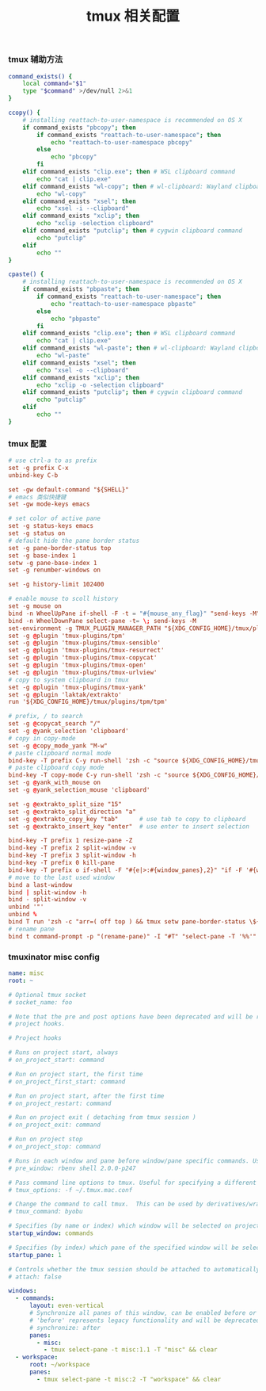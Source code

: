 #+TITLE:  tmux 相关配置
#+AUTHOR: 孙建康（rising.lambda）
#+EMAIL:  rising.lambda@gmail.com

#+DESCRIPTION: tmux 相关配置文件
#+PROPERTY:    header-args        :mkdirp yes
#+OPTIONS:     num:nil toc:nil todo:nil tasks:nil tags:nil
#+OPTIONS:     skip:nil author:nil email:nil creator:nil timestamp:nil
#+INFOJS_OPT:  view:nil toc:nil ltoc:t mouse:underline buttons:0 path:http://orgmode.org/org-info.js

*** tmux 辅助方法
    #+BEGIN_SRC sh :tangle (m/resolve "${m/xdg.conf.d}/tmux/helpers.sh") :results silent :tangle-mode (identity #o755) :shebang #!/bin/bash :noweb yes :comments link
      command_exists() {
          local command="$1"
          type "$command" >/dev/null 2>&1
      }

      ccopy() {
          # installing reattach-to-user-namespace is recommended on OS X
          if command_exists "pbcopy"; then
              if command_exists "reattach-to-user-namespace"; then
                  echo "reattach-to-user-namespace pbcopy"
              else
                  echo "pbcopy"
              fi
          elif command_exists "clip.exe"; then # WSL clipboard command
              echo "cat | clip.exe"
          elif command_exists "wl-copy"; then # wl-clipboard: Wayland clipboard utilities
              echo "wl-copy"
          elif command_exists "xsel"; then
              echo "xsel -i --clipboard"
          elif command_exists "xclip"; then
              echo "xclip -selection clipboard"
          elif command_exists "putclip"; then # cygwin clipboard command
              echo "putclip"
          elif
              echo ""
      }

      cpaste() {
          # installing reattach-to-user-namespace is recommended on OS X
          if command_exists "pbpaste"; then
              if command_exists "reattach-to-user-namespace"; then
                  echo "reattach-to-user-namespace pbpaste"
              else
                  echo "pbpaste"
              fi
          elif command_exists "clip.exe"; then # WSL clipboard command
              echo "cat | clip.exe"
          elif command_exists "wl-paste"; then # wl-clipboard: Wayland clipboard utilities
              echo "wl-paste"
          elif command_exists "xsel"; then
              echo "xsel -o --clipboard"
          elif command_exists "xclip"; then
              echo "xclip -o -selection clipboard"
          elif command_exists "putclip"; then # cygwin clipboard command
              echo "putclip"
          elif
              echo ""
      }
    #+END_SRC
*** tmux 配置
    #+BEGIN_SRC conf :tangle (m/resolve "${m/xdg.conf.d}/tmux/tmux.conf") :results silent :comments link :noweb yes
      # use ctrl-a to as prefix
      set -g prefix C-x
      unbind-key C-b

      set -gw default-command "${SHELL}"
      # emacs 类似快捷键
      set -gw mode-keys emacs

      # set color of active pane
      set -g status-keys emacs
      set -g status on
      # default hide the pane border status
      set -g pane-border-status top
      set -g base-index 1
      setw -g pane-base-index 1
      set -g renumber-windows on

      set -g history-limit 102400

      # enable mouse to scoll history
      set -g mouse on
      bind -n WheelUpPane if-shell -F -t = "#{mouse_any_flag}" "send-keys -M" "if -Ft= '#{pane_in_mode}' 'send-keys -M' 'select-pane -t=; copy-mode -e; send-keys -M'"
      bind -n WheelDownPane select-pane -t= \; send-keys -M
      set-environment -g TMUX_PLUGIN_MANAGER_PATH "${XDG_CONFIG_HOME}/tmux/plugins"
      set -g @plugin 'tmux-plugins/tpm'
      set -g @plugin 'tmux-plugins/tmux-sensible'
      set -g @plugin 'tmux-plugins/tmux-resurrect'
      set -g @plugin 'tmux-plugins/tmux-copycat'
      set -g @plugin 'tmux-plugins/tmux-open'
      set -g @plugin 'tmux-plugins/tmux-urlview'
      # copy to system clipboard in tmux
      set -g @plugin 'tmux-plugins/tmux-yank'
      set -g @plugin 'laktak/extrakto'
      run '${XDG_CONFIG_HOME}/tmux/plugins/tpm/tpm'

      # prefix, / to search
      set -g @copycat_search "/"
      set -g @yank_selection 'clipboard'
      # copy in copy-mode
      set -g @copy_mode_yank "M-w"
      # paste clipboard normal mode
      bind-key -T prefix C-y run-shell 'zsh -c "source ${XDG_CONFIG_HOME}/tmux/helpers.sh;eval \$(cpaste)" | tmux load-buffer - && tmux paste-buffer'
      # paste clipboard copy mode
      bind-key -T copy-mode C-y run-shell 'zsh -c "source ${XDG_CONFIG_HOME}/tmux/helpers.shz;eval \$(cpaste)" | tmux load-buffer - && tmux paste-buffer && tmux send-keys Escape'
      set -g @yank_with_mouse on
      set -g @yank_selection_mouse 'clipboard'

      set -g @extrakto_split_size "15"
      set -g @extrakto_split_direction "a"
      set -g @extrakto_copy_key "tab"      # use tab to copy to clipboard
      set -g @extrakto_insert_key "enter"  # use enter to insert selection

      bind-key -T prefix 1 resize-pane -Z
      bind-key -T prefix 2 split-window -v 
      bind-key -T prefix 3 split-window -h 
      bind-key -T prefix 0 kill-pane
      bind-key -T prefix o if-shell -F "#{e|>:#{window_panes},2}" "if -F '#{window_zoomed_flag}' 'resize-pane -Z;display-panes -d 0 \"select-pane -t %%\"' 'display-panes -d 0 \"select-pane -t %%\"'" 'select-pane -t=:.+1'  
      # move to the last used window
      bind a last-window
      bind | split-window -h
      bind - split-window -v
      unbind '"'
      unbind %
      bind T run 'zsh -c "arr=( off top ) && tmux setw pane-border-status \${arr[\$(( \${arr[(I)#{pane-border-status}]} % 2 + 1 ))]}"'
      # rename pane
      bind t command-prompt -p "(rename-pane)" -I "#T" "select-pane -T '%%'"
    #+END_SRC
*** tmuxinator misc config
    #+BEGIN_SRC yaml :tangle (m/resolve "${m/xdg.conf.d}/tmuxinator/misc.yml") :eval never :exports code :noweb yes
      name: misc
      root: ~

      # Optional tmux socket
      # socket_name: foo

      # Note that the pre and post options have been deprecated and will be replaced by
      # project hooks.

      # Project hooks

      # Runs on project start, always
      # on_project_start: command

      # Run on project start, the first time
      # on_project_first_start: command

      # Run on project start, after the first time
      # on_project_restart: command

      # Run on project exit ( detaching from tmux session )
      # on_project_exit: command

      # Run on project stop
      # on_project_stop: command

      # Runs in each window and pane before window/pane specific commands. Useful for setting up interpreter versions.
      # pre_window: rbenv shell 2.0.0-p247

      # Pass command line options to tmux. Useful for specifying a different tmux.conf.
      # tmux_options: -f ~/.tmux.mac.conf

      # Change the command to call tmux.  This can be used by derivatives/wrappers like byobu.
      # tmux_command: byobu

      # Specifies (by name or index) which window will be selected on project startup. If not set, the first window is used.
      startup_window: commands

      # Specifies (by index) which pane of the specified window will be selected on project startup. If not set, the first pane is used.
      startup_pane: 1

      # Controls whether the tmux session should be attached to automatically. Defaults to true.
      # attach: false

      windows:
        - commands:
            layout: even-vertical
            # Synchronize all panes of this window, can be enabled before or after the pane commands run.
            # 'before' represents legacy functionality and will be deprecated in a future release, in favour of 'after'
            # synchronize: after
            panes:
              - misc:
                - tmux select-pane -t misc:1.1 -T "misc" && clear
        - workspace:
            root: ~/workspace
            panes:
              - tmux select-pane -t misc:2 -T "workspace" && clear
    #+END_SRC

# Local Variables:
# indent-tabs-mode: nil
# End:
